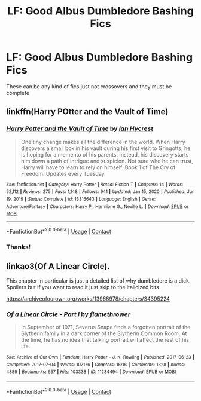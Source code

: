 #+TITLE: LF: Good Albus Dumbledore Bashing Fics

* LF: Good Albus Dumbledore Bashing Fics
:PROPERTIES:
:Author: DeathrowRifle17
:Score: 0
:DateUnix: 1612255186.0
:DateShort: 2021-Feb-02
:FlairText: Request
:END:
These can be any kind of fics just not crossovers and they must be complete


** linkffn(Harry POtter and the Vault of Time)
:PROPERTIES:
:Author: 100beep
:Score: 1
:DateUnix: 1612455864.0
:DateShort: 2021-Feb-04
:END:

*** [[https://www.fanfiction.net/s/13315643/1/][*/Harry Potter and the Vault of Time/*]] by [[https://www.fanfiction.net/u/12433161/Ian-Hycrest][/Ian Hycrest/]]

#+begin_quote
  One tiny change makes all the difference in the world. When Harry discovers a small box in his vault during his first visit to Gringotts, he is hoping for a memento of his parents. Instead, his discovery starts him down a path of intrigue and suspicion. Not sure who he can trust, Harry will have to learn to rely on himself. Book 1 of The Cry of Freedom. Updates every Tuesday.
#+end_quote

^{/Site/:} ^{fanfiction.net} ^{*|*} ^{/Category/:} ^{Harry} ^{Potter} ^{*|*} ^{/Rated/:} ^{Fiction} ^{T} ^{*|*} ^{/Chapters/:} ^{14} ^{*|*} ^{/Words/:} ^{52,112} ^{*|*} ^{/Reviews/:} ^{275} ^{*|*} ^{/Favs/:} ^{1,148} ^{*|*} ^{/Follows/:} ^{941} ^{*|*} ^{/Updated/:} ^{Jan} ^{15,} ^{2020} ^{*|*} ^{/Published/:} ^{Jun} ^{19,} ^{2019} ^{*|*} ^{/Status/:} ^{Complete} ^{*|*} ^{/id/:} ^{13315643} ^{*|*} ^{/Language/:} ^{English} ^{*|*} ^{/Genre/:} ^{Adventure/Fantasy} ^{*|*} ^{/Characters/:} ^{Harry} ^{P.,} ^{Hermione} ^{G.,} ^{Neville} ^{L.} ^{*|*} ^{/Download/:} ^{[[http://www.ff2ebook.com/old/ffn-bot/index.php?id=13315643&source=ff&filetype=epub][EPUB]]} ^{or} ^{[[http://www.ff2ebook.com/old/ffn-bot/index.php?id=13315643&source=ff&filetype=mobi][MOBI]]}

--------------

*FanfictionBot*^{2.0.0-beta} | [[https://github.com/FanfictionBot/reddit-ffn-bot/wiki/Usage][Usage]] | [[https://www.reddit.com/message/compose?to=tusing][Contact]]
:PROPERTIES:
:Author: FanfictionBot
:Score: 1
:DateUnix: 1612455892.0
:DateShort: 2021-Feb-04
:END:


*** Thanks!
:PROPERTIES:
:Author: DeathrowRifle17
:Score: 1
:DateUnix: 1612464851.0
:DateShort: 2021-Feb-04
:END:


** linkao3(Of A Linear Circle).

This chapter in particular is just a detailed list of why dumbledore is a dick. Spoilers but if you want to read it just skip to the italicized bits

[[https://archiveofourown.org/works/13968978/chapters/34395224]]
:PROPERTIES:
:Author: WhistlingBanshee
:Score: 0
:DateUnix: 1612271321.0
:DateShort: 2021-Feb-02
:END:

*** [[https://archiveofourown.org/works/11284494][*/Of a Linear Circle - Part I/*]] by [[https://www.archiveofourown.org/users/flamethrower/pseuds/flamethrower][/flamethrower/]]

#+begin_quote
  In September of 1971, Severus Snape finds a forgotten portrait of the Slytherin family in a dark corner of the Slytherin Common Room. At the time, he has no idea that talking portrait will affect the rest of his life.
#+end_quote

^{/Site/:} ^{Archive} ^{of} ^{Our} ^{Own} ^{*|*} ^{/Fandom/:} ^{Harry} ^{Potter} ^{-} ^{J.} ^{K.} ^{Rowling} ^{*|*} ^{/Published/:} ^{2017-06-23} ^{*|*} ^{/Completed/:} ^{2017-07-04} ^{*|*} ^{/Words/:} ^{107176} ^{*|*} ^{/Chapters/:} ^{16/16} ^{*|*} ^{/Comments/:} ^{1328} ^{*|*} ^{/Kudos/:} ^{4889} ^{*|*} ^{/Bookmarks/:} ^{657} ^{*|*} ^{/Hits/:} ^{103338} ^{*|*} ^{/ID/:} ^{11284494} ^{*|*} ^{/Download/:} ^{[[https://archiveofourown.org/downloads/11284494/Of%20a%20Linear%20Circle%20-.epub?updated_at=1608258843][EPUB]]} ^{or} ^{[[https://archiveofourown.org/downloads/11284494/Of%20a%20Linear%20Circle%20-.mobi?updated_at=1608258843][MOBI]]}

--------------

*FanfictionBot*^{2.0.0-beta} | [[https://github.com/FanfictionBot/reddit-ffn-bot/wiki/Usage][Usage]] | [[https://www.reddit.com/message/compose?to=tusing][Contact]]
:PROPERTIES:
:Author: FanfictionBot
:Score: 1
:DateUnix: 1612271338.0
:DateShort: 2021-Feb-02
:END:
